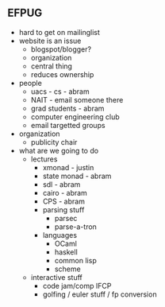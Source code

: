 ** EFPUG
   - hard to get on mailinglist
   - website is an issue
     - blogspot/blogger?
     - organization
     - central thing
     - reduces ownership
   - people
     - uacs - cs - abram
     - NAIT - email someone there
     - grad students - abram
     - computer engineering club
     - email targetted groups
   - organization
     - publicity chair
   - what are we going to do
     - lectures
       - xmonad - justin
       - state monad - abram
       - sdl - abram
       - cairo - abram
       - CPS - abram
       - parsing stuff
         - parsec
         - parse-a-tron
       - languages
         - OCaml
         - haskell
         - common lisp
         - scheme
     - interactive stuff
       - code jam/comp IFCP
       - golfing / euler stuff / fp conversion
       
